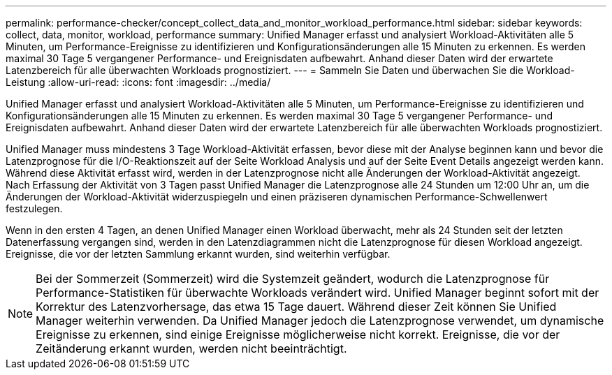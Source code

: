 ---
permalink: performance-checker/concept_collect_data_and_monitor_workload_performance.html 
sidebar: sidebar 
keywords: collect, data, monitor, workload, performance 
summary: Unified Manager erfasst und analysiert Workload-Aktivitäten alle 5 Minuten, um Performance-Ereignisse zu identifizieren und Konfigurationsänderungen alle 15 Minuten zu erkennen. Es werden maximal 30 Tage 5 vergangener Performance- und Ereignisdaten aufbewahrt. Anhand dieser Daten wird der erwartete Latenzbereich für alle überwachten Workloads prognostiziert. 
---
= Sammeln Sie Daten und überwachen Sie die Workload-Leistung
:allow-uri-read: 
:icons: font
:imagesdir: ../media/


[role="lead"]
Unified Manager erfasst und analysiert Workload-Aktivitäten alle 5 Minuten, um Performance-Ereignisse zu identifizieren und Konfigurationsänderungen alle 15 Minuten zu erkennen. Es werden maximal 30 Tage 5 vergangener Performance- und Ereignisdaten aufbewahrt. Anhand dieser Daten wird der erwartete Latenzbereich für alle überwachten Workloads prognostiziert.

Unified Manager muss mindestens 3 Tage Workload-Aktivität erfassen, bevor diese mit der Analyse beginnen kann und bevor die Latenzprognose für die I/O-Reaktionszeit auf der Seite Workload Analysis und auf der Seite Event Details angezeigt werden kann. Während diese Aktivität erfasst wird, werden in der Latenzprognose nicht alle Änderungen der Workload-Aktivität angezeigt. Nach Erfassung der Aktivität von 3 Tagen passt Unified Manager die Latenzprognose alle 24 Stunden um 12:00 Uhr an, um die Änderungen der Workload-Aktivität widerzuspiegeln und einen präziseren dynamischen Performance-Schwellenwert festzulegen.

Wenn in den ersten 4 Tagen, an denen Unified Manager einen Workload überwacht, mehr als 24 Stunden seit der letzten Datenerfassung vergangen sind, werden in den Latenzdiagrammen nicht die Latenzprognose für diesen Workload angezeigt. Ereignisse, die vor der letzten Sammlung erkannt wurden, sind weiterhin verfügbar.

[NOTE]
====
Bei der Sommerzeit (Sommerzeit) wird die Systemzeit geändert, wodurch die Latenzprognose für Performance-Statistiken für überwachte Workloads verändert wird. Unified Manager beginnt sofort mit der Korrektur des Latenzvorhersage, das etwa 15 Tage dauert. Während dieser Zeit können Sie Unified Manager weiterhin verwenden. Da Unified Manager jedoch die Latenzprognose verwendet, um dynamische Ereignisse zu erkennen, sind einige Ereignisse möglicherweise nicht korrekt. Ereignisse, die vor der Zeitänderung erkannt wurden, werden nicht beeinträchtigt.

====